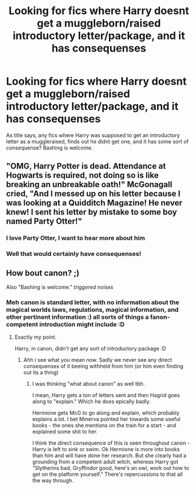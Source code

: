#+TITLE: Looking for fics where Harry doesnt get a muggleborn/raised introductory letter/package, and it has consequenses

* Looking for fics where Harry doesnt get a muggleborn/raised introductory letter/package, and it has consequenses
:PROPERTIES:
:Author: luminphoenix
:Score: 21
:DateUnix: 1595648942.0
:DateShort: 2020-Jul-25
:FlairText: Request
:END:
As title says, any fics where Harry was supposed to get an introductory letter as a muggleraised, finds out he didnt get one, and it has some sort of consequense? Bashing is welcome.


** "OMG, Harry Potter is dead. Attendance at Hogwarts is required, not doing so is like breaking an unbreakable oath!" McGonagall cried, "And I messed up on his letter because I was looking at a Quidditch Magazine! He never knew! I sent his letter by mistake to some boy named Party Otter!"
:PROPERTIES:
:Author: Jon_Riptide
:Score: 22
:DateUnix: 1595649285.0
:DateShort: 2020-Jul-25
:END:

*** I love Party Otter, I want to hear more about him
:PROPERTIES:
:Author: the_Jolley_Pirate
:Score: 9
:DateUnix: 1595659310.0
:DateShort: 2020-Jul-25
:END:


*** Well that would certainly have consequenses!
:PROPERTIES:
:Author: luminphoenix
:Score: 6
:DateUnix: 1595649780.0
:DateShort: 2020-Jul-25
:END:


** How bout canon? ;)

Also "Bashing is welcome." /triggered noises/
:PROPERTIES:
:Author: VulpineKitsune
:Score: 9
:DateUnix: 1595685137.0
:DateShort: 2020-Jul-25
:END:

*** Meh canon is standard letter, with no information about the magical worlds laws, regulations, magical information, and other pertinent information :) all sorts of things a fanon-competent introduction might include :D
:PROPERTIES:
:Author: luminphoenix
:Score: 3
:DateUnix: 1595685377.0
:DateShort: 2020-Jul-25
:END:

**** Exactly my point.

Harry, in canon, didn't get any sort of introductory package :D
:PROPERTIES:
:Author: VulpineKitsune
:Score: 4
:DateUnix: 1595685790.0
:DateShort: 2020-Jul-25
:END:

***** Ahh i see what you mean now. Sadly we never see any direct consequenses of it beeing withheld from him (or him even finding out its a thing)
:PROPERTIES:
:Author: luminphoenix
:Score: 2
:DateUnix: 1595685913.0
:DateShort: 2020-Jul-25
:END:

****** I was thinking "what about canon" as well tbh.

I mean, Harry gets a ton of letters sent and then Hagrid goes along to "explain." Which he does epically badly.

Hermione gets McG to go along and explain, which probably explains a lot. I bet Minerva pointed her towards some useful books - the ones she mentions on the train for a start - and explained some shit to her.

I think the direct consequence of this is seen throughout canon - Harry is left to sink or swim. Ok Hermione is more into books than him and will have done her research. But she clearly had a grounding from a competent adult witch, whereas Harry got "Slytherins bad, Gryffindor good, here's an owl, work out how to get on the platform yourself." There's repercussions to that all the way through.
:PROPERTIES:
:Author: Ermithecow
:Score: 3
:DateUnix: 1595717850.0
:DateShort: 2020-Jul-26
:END:
